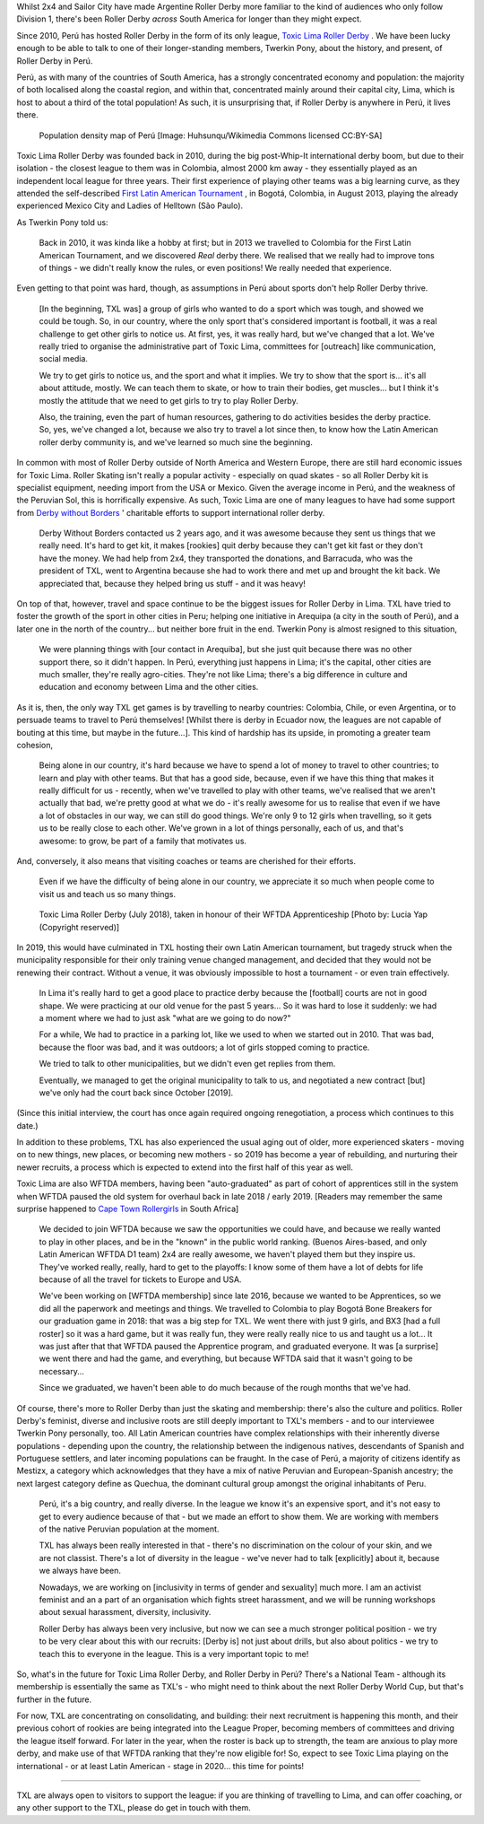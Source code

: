 .. title: Toxic Lima: Roller Derby in Peru 2019
.. slug: TXL-Peru2019
.. date: 2020-02-25 20:00:00 UTC+01:00
.. tags: peruvian roller derby, toxic lima roller derby, team peru, latin american roller derby
.. category:
.. link:
.. description:
.. type: text
.. author: SRD

Whilst 2x4 and Sailor City have made Argentine Roller Derby more familiar to the kind of audiences who only follow Division 1, there's been Roller Derby *across* South America for longer than they might expect.

Since 2010, Perú has hosted Roller Derby in the form of its only league, `Toxic Lima Roller Derby`_ . We have been lucky enough to be able to talk to one of their longer-standing members, Twerkin Pony, about the history, and present, of Roller Derby in Perú.

.. _Toxic Lima Roller Derby: https://www.instagram.com/toxiclimarollerderby/

.. image:: /images/2019/12/TXL.jpg
  :alt: The Toxic Lima Roller Derby logo: all in black and white with no shading. stylised head wearing full-face gas mask, and WW1 style helmet, with TXL displayed on the helmet crown. Behind, a ring with "Toxic Lima Roller Derby" curving within it.

.. TEASER_END

Perú, as with many of the countries of South America, has a strongly concentrated economy and population: the majority of both localised along the coastal region, and within that, concentrated mainly around their capital city, Lima, which is host to about a third of the total population! As such, it is unsurprising that, if Roller Derby is anywhere in Perú, it lives there.

.. figure:: /images/2019/12/PERU_POP_byHuhsunqu_CCBYSA.webp
  :alt: Colour-coded map of Perú's regions, showing population density by darker reds. There is a box-out to zoom in on Lima. Together, the map shows that the coast has a much denser population than inland, and that Lima has a denser population than everywhere else in the country.

  Population density map of Perú [Image: Huhsunqu/Wikimedia Commons licensed CC\:BY-SA]

Toxic Lima Roller Derby was founded back in 2010, during the big post-Whip-It international derby boom, but due to their isolation -  the closest league to them was in Colombia, almost 2000 km away - they essentially played as an independent local league for three years. Their first experience of playing other teams was a big learning curve, as they attended the self-described `First Latin American Tournament`_ , in Bogotá, Colombia, in August 2013, playing the already experienced Mexico City and Ladies of Helltown (São Paulo).

.. _First Latin American Tournament: http://flattrackstats.com/tournaments/36752

As Twerkin Pony told us:

  Back in 2010, it was kinda like a hobby at first; but in 2013 we travelled to Colombia for the First Latin American Tournament, and we discovered *Real* derby there. We realised that we really had to improve tons of things - we didn't really know the rules, or even positions! We really needed that experience.

Even getting to that point was hard, though, as assumptions in Perú about sports don't help Roller Derby thrive.

  [In the beginning, TXL was] a group of girls who wanted to do a sport which was tough, and showed we could be tough. So, in our country, where the only sport that's considered important is football, it was a real challenge to get other girls to notice us. At first, yes, it was really hard, but we've changed that a lot. We've really tried to organise the administrative part of Toxic Lima, committees for [outreach] like communication, social media.

  We try to get girls to notice us, and the sport and what it implies. We try to show that the sport is... it's all about attitude, mostly. We can teach them to skate, or how to train their bodies, get muscles... but I think it's mostly the attitude that we need to get girls to try to play Roller Derby.

  Also, the training, even the part of human resources, gathering to do activities besides the derby practice. So, yes, we've changed a lot, because we also try to travel a lot since then, to know how the Latin American roller derby community is, and we've learned so much sine the beginning.

In common with most of Roller Derby outside of North America and Western Europe, there are still hard economic issues for Toxic Lima. Roller Skating isn't really a popular activity - especially on quad skates - so all Roller Derby kit is specialist equipment, needing import from the USA or Mexico. Given the average income in Perú, and the weakness of the Peruvian Sol, this is horrifically expensive. As such, Toxic Lima are one of many leagues to have had some support from `Derby without Borders`_ ' charitable efforts to support international roller derby.

  Derby Without Borders contacted us 2 years ago, and it was awesome because they sent us things that we really need. It's hard to get kit, it makes [rookies] quit derby because they can't get kit fast or they don't have the money. We had help from 2x4, they transported the donations, and Barracuda, who was the president of TXL, went to Argentina because she had to work there and met up and brought the kit back. We appreciated that, because they helped bring us stuff - and it was heavy!

.. _Derby without Borders: https://derbywithoutborders.org

On top of that, however, travel and space continue to be the biggest issues for Roller Derby in Lima. TXL have tried to foster the growth of the sport in other cities in Peru; helping one initiative in Arequipa (a city in the south of Perú), and a later one in the north of the country... but neither bore fruit in the end. Twerkin Pony is almost resigned to this situation,

   We were planning things with [our contact in Arequiba], but she just quit because there was no other support there, so it didn't happen. In Perú, everything just happens in Lima; it's the capital, other cities are much smaller, they're really agro-cities. They're not like Lima; there's a big difference in culture and education and economy between Lima and the other cities.

As it is, then, the only way TXL get games is by travelling to nearby countries: Colombia, Chile, or even Argentina, or to persuade teams to travel to Perú themselves! [Whilst there is derby in Ecuador now, the leagues are not capable of bouting at this time, but maybe in the future...]. This kind of hardship has its upside, in promoting a greater team cohesion,

  Being alone in our country, it's hard because we have to spend a lot of money to travel to other countries; to learn and play with other teams. But that has a good side, because, even if we have this thing that makes it really difficult for us - recently, when we've travelled to play with other teams, we've realised that we aren't actually that bad, we're pretty good at what we do - it's really awesome for us to realise that even if we have a lot of obstacles in our way, we can still do good things. We're only 9 to 12 girls when travelling, so it gets us to be really close to each other.
  We've grown in a lot of things personally, each of us, and that's awesome: to grow, be part of a family that motivates us.

And, conversely, it also means that visiting coaches or teams are cherished for their efforts.

  Even if we have the difficulty of being alone in our country, we appreciate it so much when people come to visit us and teach us so many things.

.. figure:: /images/2020/02/TXLGroupPhoto.jpeg
  :alt: Group photo of Toxic Lima Roller Derby, lined up in arrow formation.

  Toxic Lima Roller Derby (July 2018), taken in honour of their WFTDA Apprenticeship [Photo by: Lucia Yap (Copyright reserved)]

In 2019, this would have culminated in TXL hosting their own Latin American tournament, but tragedy struck when the municipality responsible for their only training venue changed management, and decided that they would not be renewing their contract. Without a venue, it was obviously impossible to host a tournament - or even train effectively.

  In Lima it's really hard to get a good place to practice derby because the [football] courts are not in good shape. We were practicing at our old venue for the past 5 years... So it was hard to lose it suddenly:  we had a moment where we had to just ask "what are we going to do now?"

  For a while, We had to practice in a parking lot, like we used to when we started out in 2010. That was bad, because the floor was bad, and it was outdoors; a lot of girls stopped coming to practice.

  We tried to talk to other municipalities, but we didn't even get replies from them.

  Eventually, we managed to get the original municipality to talk to us, and negotiated a new contract [but] we've only had the court back since October [2019].

(Since this initial interview, the court has once again required ongoing renegotiation, a process which continues to this date.)

In addition to these problems, TXL has also experienced the usual aging out of older, more experienced skaters - moving on to new things, new places, or becoming new mothers - so 2019 has become a year of rebuilding, and nurturing their newer recruits, a process which is expected to extend into the first half of this year as well.

Toxic Lima are also WFTDA members, having been "auto-graduated" as part of cohort of apprentices still in the system when WFTDA paused the old system for overhaul back in late 2018 / early 2019. [Readers may remember the same surprise happened to `Cape Town Rollergirls`_ in South Africa]

.. _Cape Town Rollergirls: https://www.scottishrollerderbyblog.com/posts/2019/06/rollerderby-za-2019/

  We decided to join WFTDA because we saw the opportunities we could have, and because we really wanted to play in other places, and be in the "known" in the public world ranking. (Buenos Aires-based, and only Latin American WFTDA D1 team) 2x4 are really awesome, we haven't played them but they  inspire us. They've worked really, really, hard to get to the playoffs: I know some of them have a lot of debts for life because of all the travel for tickets to Europe and USA.

  We've been working on [WFTDA membership] since late 2016, because we wanted to be Apprentices, so we did all the paperwork and meetings and things.  We travelled to Colombia to play Bogotá Bone Breakers for our graduation game in 2018: that was a big step for TXL. We went there with just 9 girls, and BX3 [had a full roster] so it was a hard game, but it was really fun, they were really really nice to us and taught us a lot... It was just after that that WFTDA paused the Apprentice program, and graduated everyone. It was [a surprise] we went there and had the game, and everything, but because WFTDA said that it wasn't going to be necessary...

  Since we graduated, we haven't been able to do much because of the rough months that we've had.

Of course, there's more to Roller Derby than just the skating and membership: there's also the culture and politics. Roller Derby's feminist, diverse and inclusive roots are still deeply important to TXL's members - and to our interviewee Twerkin Pony personally, too. All Latin American countries have complex relationships with their inherently diverse populations - depending upon the country, the relationship between the indigenous natives, descendants of Spanish and Portuguese settlers, and later incoming populations can be fraught. In the case of Perú, a majority of citizens identify as Mestizx, a category which acknowledges that they have a mix of native Peruvian and European-Spanish ancestry; the next largest category define as Quechua, the dominant cultural group amongst the original inhabitants of Peru.

  Perú, it's a big country, and really diverse.
  In the league we know it's an expensive sport, and it's not easy to get to every audience because of that - but we made an effort to show them. We are working with members of the native Peruvian population at the moment.

  TXL has always been really interested in that - there's no discrimination on the colour of your skin, and we are not classist. There's a lot of diversity in the league - we've never had to talk [explicitly] about it, because we always have been.

  Nowadays, we are working on [inclusivity in terms of gender and sexuality] much more. I am an activist feminist and an a part of an organisation which fights street harassment, and we will be running workshops about sexual harassment, diversity, inclusivity.

  Roller Derby has always been very inclusive, but now we can see a much stronger political position - we try to be very clear about this with our recruits: [Derby is] not just about drills, but also about politics - we try to teach this to everyone in the league. This is a very important topic to me!

So, what's in the future for Toxic Lima Roller Derby, and Roller Derby in Perú? There's a National Team -  although its membership is essentially the same as TXL's - who might need to think about the next Roller Derby World Cup, but that's further in the future.

For now, TXL are concentrating on consolidating, and building: their next recruitment is happening this month, and their previous cohort of rookies are being integrated into the League Proper, becoming members of committees and driving the league itself forward. For later in the year, when the roster is back up to strength, the team are anxious to play more derby, and make use of that WFTDA ranking that they're now eligible for! So, expect to see Toxic Lima playing on the international - or at least Latin American - stage in 2020... this time for points!

----

TXL are always open to visitors to support the league: if you are thinking of travelling to Lima, and can offer coaching, or any other support to the TXL, please do get in touch with them.

